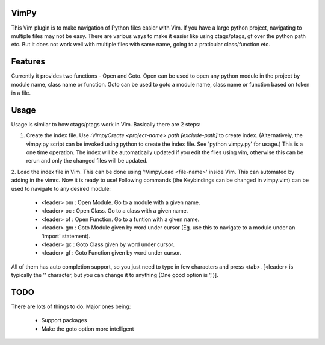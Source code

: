 VimPy
=====

This Vim plugin is to make navigation of Python files easier with Vim. If you have a large python project, navigating to multiple files may not be easy. There are various ways to make it easier like using ctags/ptags, gf over the python path etc. But it does not work well with multiple files with same name, going to a praticular class/function etc.

Features
========

Currently it provides two functions - Open and Goto.
Open can be used to open any python module in the project by module name, class name or function.
Goto can be used to goto a module name, class name or function based on token in a file.

Usage
=====
Usage is similar to how ctags/ptags work in Vim. Basically there are 2 steps:

1. Create the index file.
   Use `:VimpyCreate <project-name> path [exclude-path]` to create index. (Alternatively, the vimpy.py script can be invoked using python to create the index file. See 'python vimpy.py' for usage.)
   This is a one time operation. The index will be automatically updated if you edit the files using vim, otherwise this can be rerun and only the changed files will be updated.

2. Load the index file in Vim. This can be done using ':VimpyLoad <file-name>' inside Vim. This can automated by adding in the vimrc.
Now it is ready to use! Following commands (the Keybindings can be changed in vimpy.vim) can be used to navigate to any desired module:

    - <leader> om : Open Module. Go to a module with a given name. 
    - <leader> oc : Open Class. Go to a class with a given name. 
    - <leader> of : Open Function. Go to a funtion with a given name. 
    - <leader> gm : Goto Module given by word under cursor (Eg. use this to navigate to a module under an 'import' statement).
    - <leader> gc : Goto Class given by word under cursor. 
    - <leader> gf : Goto Function given by word under cursor. 

All of them has auto completion support, so you just need to type in few characters and press <tab>.
[<leader> is typically the '\' character, but you can change it to anything (One good option is ',')].

TODO
====

There are lots of things to do. Major ones being:

 - Support packages
 - Make the goto option more intelligent
